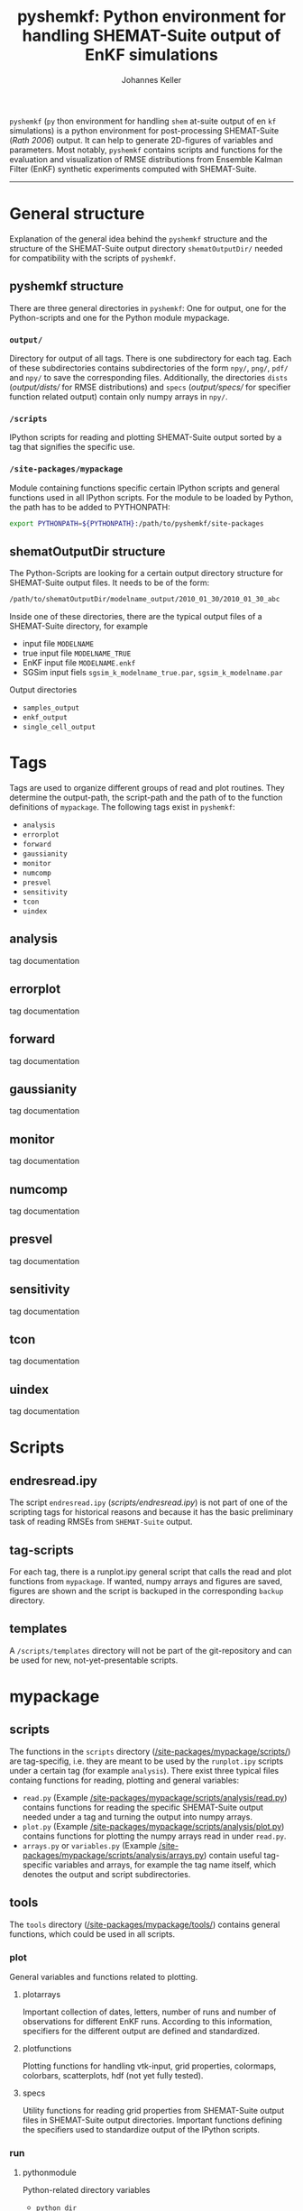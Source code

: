 #+TITLE: pyshemkf: Python environment for handling SHEMAT-Suite output of EnKF simulations
#+AUTHOR: Johannes Keller

=pyshemkf= (=py= thon environment for handling =shem= at-suite output
of en =kf= simulations) is a python environment for post-processing
SHEMAT-Suite ([[*Rath 2006][Rath 2006]]) output. It can help to generate 2D-figures of
variables and parameters. Most notably, =pyshemkf= contains scripts
and functions for the evaluation and visualization of RMSE
distributions from Ensemble Kalman Filter (EnKF) synthetic experiments
computed with SHEMAT-Suite.

-----
* General structure
Explanation of the general idea behind the =pyshemkf= structure and
the structure of the SHEMAT-Suite output directory =shematOutputDir/=
needed for compatibility with the scripts of =pyshemkf=.
** pyshemkf structure
There are three general directories in =pyshemkf=: One for output, one
for the Python-scripts and one for the Python module mypackage.
*** =output/=
Directory for output of all tags. There is one subdirectory for each
tag. Each of these subdirectories contains subdirectories of the form
=npy/=, =png/=, =pdf/= and =npy/= to save the corresponding
files. Additionally, the directories =dists= ([[output/dists/]] for RMSE
distributions) and =specs= ([[output/specs/]] for specifier function
related output) contain only numpy arrays in =npy/=.
*** =/scripts=
IPython scripts for reading and plotting SHEMAT-Suite output sorted by
a tag that signifies the specific use.
*** =/site-packages/mypackage=
Module containing functions specific certain IPython scripts and
general functions used in all IPython scripts. For the module to be
loaded by Python, the path has to be added to PYTHONPATH:
#+BEGIN_SRC sh
  export PYTHONPATH=${PYTHONPATH}:/path/to/pyshemkf/site-packages
#+END_SRC
** shematOutputDir structure
The Python-Scripts are looking for a certain output directory
structure for SHEMAT-Suite output files. It needs to be of the form:
#+BEGIN_SRC sh
  /path/to/shematOutputDir/modelname_output/2010_01_30/2010_01_30_abc
#+END_SRC
Inside one of these directories, there are the typical output files of
a SHEMAT-Suite directory, for example
- input file =MODELNAME=
- true input file =MODELNAME_TRUE=
- EnKF input file =MODELNAME.enkf=
- SGSim input fiels =sgsim_k_modelname_true.par=,
  =sgsim_k_modelname.par=
Output directories
- =samples_output=
- =enkf_output=
- =single_cell_output=
* Tags
Tags are used to organize different groups of read and plot
routines. They determine the output-path, the script-path and the path
of to the function definitions of =mypackage=. The following tags
exist in =pyshemkf=:
- =analysis=
- =errorplot=
- =forward=
- =gaussianity=
- =monitor=
- =numcomp=
- =presvel=
- =sensitivity=
- =tcon=
- =uindex=
** analysis
tag documentation
** errorplot
tag documentation
** forward
tag documentation
** gaussianity
tag documentation
** monitor
tag documentation
** numcomp
tag documentation
** presvel
tag documentation
** sensitivity
tag documentation
** tcon
tag documentation
** uindex
tag documentation
* Scripts
** endresread.ipy
The script =endresread.ipy= ([[scripts/endresread.ipy]]) is not part of
one of the scripting tags for historical reasons and because it has
the basic preliminary task of reading RMSEs from =SHEMAT-Suite=
output.
** tag-scripts
For each tag, there is a runplot.ipy general script that calls the
read and plot functions from =mypackage=. If wanted, numpy arrays and
figures are saved, figures are shown and the script is backuped in the
corresponding =backup= directory.
** templates
A =/scripts/templates= directory will not be part of the
git-repository and can be used for new, not-yet-presentable scripts.
* mypackage
** scripts
The functions in the =scripts= directory
([[/site-packages/mypackage/scripts/]]) are tag-specifig, i.e. they are
meant to be used by the =runplot.ipy= scripts under a certain tag (for
example =analysis=). There exist three typical files containg
functions for reading, plotting and general variables:
- =read.py= (Example
  [[/site-packages/mypackage/scripts/analysis/read.py]]) contains
  functions for reading the specific SHEMAT-Suite output needed under
  a tag and turning the output into numpy arrays.
- =plot.py= (Example
  [[/site-packages/mypackage/scripts/analysis/plot.py]]) contains
  functions for plotting the numpy arrays read in under =read.py=.
- =arrays.py= or =variables.py= (Example
  [[/site-packages/mypackage/scripts/analysis/arrays.py]]) contain useful
  tag-specific variables and arrays, for example the tag name itself,
  which denotes the output and script subdirectories.
** tools
The =tools= directory ([[/site-packages/mypackage/tools/]]) contains
general functions, which could be used in all scripts.
*** plot
General variables and functions related to plotting.
**** plotarrays
Important collection of dates, letters, number of runs and number of
observations for different EnKF runs. According to this information,
specifiers for the different output are defined and standardized.
**** plotfunctions
Plotting functions for handling vtk-input, grid properties, colormaps,
colorbars, scatterplots, hdf (not yet fully tested).
**** specs
Utility functions for reading grid properties from SHEMAT-Suite output
files in SHEMAT-Suite output directories. Important functions defining
the specifiers used to standardize output of the IPython scripts.
*** run
**** pythonmodule
Python-related directory variables
- =python_dir=
- =python_scripts_dir=
- =python_output_dir=
Python-related functions for generating specific directories,
filenames for saving and backups.
**** runmodule
General utility functions for replacing strings, make temporal files,
handling letter endings of specifiers, running shell scripts, reading
and manipulating SHEMAT-Suite input files, compiling SHEMAT, running
matlab, generating lists of SHEMAT-Suite specific files and
directories. Some of these functions are used in scripts to run
SHEMAT-Suite that are not part of the =pyshemkf= repository.
* References
** Rath 2006
Rath, V., Wolf, A., & Bücker, H. M., Joint three-dimensional inversion
of coupled groundwater flow and heat transfer based on automatic
differentiation: sensitivity calculation, verification, and synthetic
examples, Geophysical Journal International, 167(1), 453–466 (2006).
[[http://dx.doi.org/10.1111/j.1365-246x.2006.03074.x]]
